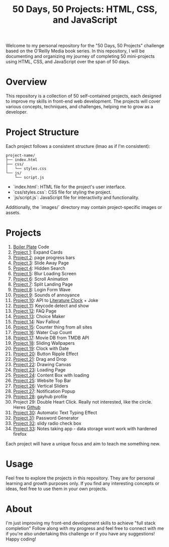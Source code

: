 #+TITLE: 50 Days, 50 Projects: HTML, CSS, and JavaScript

Welcome to my personal repository for the "50 Days, 50 Projects" challenge based on the O'Reilly Media book series. In this repository, I will be documenting and organizing my journey of completing 50 mini-projects using HTML, CSS, and JavaScript over the span of 50 days.

* Overview

This repository is a collection of 50 self-contained projects, each designed to improve my skills in front-end web development. The projects will cover various concepts, techniques, and challenges, helping me to grow as a developer.

* Project Structure
Each project follows a consistent structure (lmao as if I'm consistent):

#+begin_src none
project-name/
├── index.html
├── css/
│   └── styles.css
└── js/
    └── script.js
#+end_src

- `index.html`: HTML file for the project's user interface.
- `css/styles.css`: CSS file for styling the project.
- `js/script.js`: JavaScript file for interactivity and functionality.
  
Additionally, the `images/` directory may contain project-specific images or assets.

* Projects
0. [[file:BoilerPlate/][Boiler Plate]] Code
1. [[file:1-10/Proj1-Expand/][Project 1]]: Expand Cards
2. [[file:1-10/Proj2-Progress/][Project 2]]: page progress bars
3. [[file:1-10/Proj3-Slide/][Project 3]]: Slide Away Page
4. [[file:1-10/Proj4-Search/][Project 4]]: Hidden Search
5. [[file:1-10/Proj5-LoadScreen/][Project 5]]: Blur Loading Screen
6. [[file:1-10/Proj6-Scroll/][Project 6]]: Scroll Animation
7. [[file:1-10/Proj7-Splitz/][Project 7]]: Split Landing Page
8. [[file:1-10/Proj8-Login/][Project 8]]: Login Form Wave
9. [[file:1-10/Proj9-Sounds/][Project 9]]: Sounds of annoyance
10. [[file:1-10/Proj10-API/][Project 10]]: API to [[https://github.com/JohannesNE/literature-clock][Literature Clock]] + Joke
11. [[file:11-20/Proj11-Keycode][Project 11]]: Keycode detect and show
12. [[file:11-20/Proj12-FAQ][Project 12]]: FAQ Page
13. [[file:11-20/Proj13-Choicer][Project 13]]: Choice Maker
14. [[file:11-20/Proj14-Navbar][Project 14]]: Nav Fallout
15. [[file:11-20/Proj15-Counter][Project 15]]: Counter thing from all sites
16. [[file:11-20/Proj16-WaterCount][Project 16]]: Water Cup Count
17. [[file:11-20/Proj17-MovieDB][Project 17]]: Movie DB from TMDB API
18. [[file:11-20/Proj18-SlideBg][Project 18]]: Sliding Wallpapers
19. [[file:11-20/Proj19-Clocks][Project 19]]: Clock with Date
20. [[file:11-20/Proj20-BttnRippl][Project 20]]: Button Ripple Effect
21. [[file:21-30/Proj21-DrgDrp][Project 21]]: Drag and Drop
22. [[file:21-30/Proj22-Canvus][Project 22]]: Drawing Canvas
23. [[file:21-30/Proj23-loading][Project 23]]: Loading Page
24. [[file:21-30/Proj24-CntntBox][Project 24]]: Content Box with loading
25. [[file:21-30/Proj25-WebTop][Project 25]]: Website Top Bar
26. [[file:21-30/Proj26-VertSlide][Project 26]]: Vertical Sliders
27. [[file:21-30/Proj27-Notifyer][Project 27]]: Notification Popup
28. [[file:21-30/Proj28-GayhubProf][Project 28]]: gayhub profile
29. Project 29: Double Heart Click. Really not interested, like the circle. Heres [[https://github.com/bradtraversy/50projects50days/tree/master/double-click-heart][Github]]
30. [[file:21-30/Proj30-AutoTxt][Project 30]]: Automatic Text Typing Effect
31. [[file:31-40/Proj31-PwdGen][Project 31]]: Password Generator
32. [[file:31-40/Proj32-RadioBtns][Project 32]]: slidy radio check box
33. [[file:31-40/Proj33-NoteTake][Project 33]]: Notes taking app - data storage wont work with hardened firefox

Each project will have a unique focus and aim to teach me something new.

* Usage
Feel free to explore the projects in this repository. They are for personal learning and growth purposes only. If you find any interesting concepts or ideas, feel free to use them in your own projects.

* About
I'm just improving my front-end development skills to achieve "full stack completion"
Follow along with my progress and feel free to connect with me if you're also undertaking this challenge or if you have any suggestions!
Happy coding!
